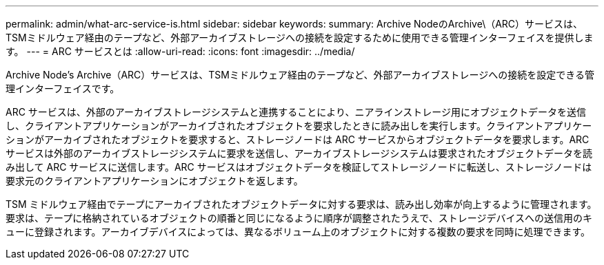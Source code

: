 ---
permalink: admin/what-arc-service-is.html 
sidebar: sidebar 
keywords:  
summary: Archive NodeのArchive\（ARC）サービスは、TSMミドルウェア経由のテープなど、外部アーカイブストレージへの接続を設定するために使用できる管理インターフェイスを提供します。 
---
= ARC サービスとは
:allow-uri-read: 
:icons: font
:imagesdir: ../media/


[role="lead"]
Archive Node's Archive（ARC）サービスは、TSMミドルウェア経由のテープなど、外部アーカイブストレージへの接続を設定できる管理インターフェイスです。

ARC サービスは、外部のアーカイブストレージシステムと連携することにより、ニアラインストレージ用にオブジェクトデータを送信し、クライアントアプリケーションがアーカイブされたオブジェクトを要求したときに読み出しを実行します。クライアントアプリケーションがアーカイブされたオブジェクトを要求すると、ストレージノードは ARC サービスからオブジェクトデータを要求します。ARC サービスは外部のアーカイブストレージシステムに要求を送信し、アーカイブストレージシステムは要求されたオブジェクトデータを読み出して ARC サービスに送信します。ARC サービスはオブジェクトデータを検証してストレージノードに転送し、ストレージノードは要求元のクライアントアプリケーションにオブジェクトを返します。

TSM ミドルウェア経由でテープにアーカイブされたオブジェクトデータに対する要求は、読み出し効率が向上するように管理されます。要求は、テープに格納されているオブジェクトの順番と同じになるように順序が調整されたうえで、ストレージデバイスへの送信用のキューに登録されます。アーカイブデバイスによっては、異なるボリューム上のオブジェクトに対する複数の要求を同時に処理できます。
